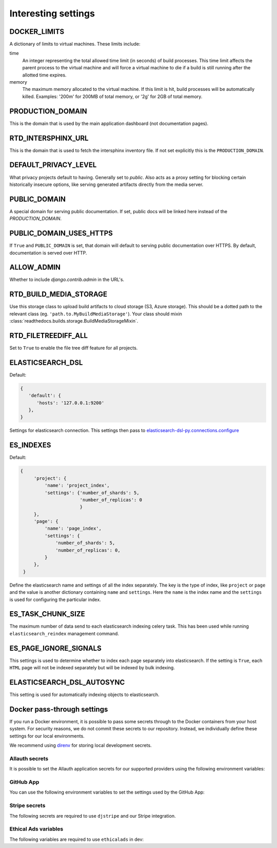Interesting settings
====================

DOCKER_LIMITS
-------------

A dictionary of limits to virtual machines. These limits include:

time
    An integer representing the total allowed time limit (in
    seconds) of build processes. This time limit affects the parent
    process to the virtual machine and will force a virtual machine
    to die if a build is still running after the allotted time
    expires.

memory
    The maximum memory allocated to the virtual machine. If this
    limit is hit, build processes will be automatically killed.
    Examples: '200m' for 200MB of total memory, or '2g' for 2GB of
    total memory.

PRODUCTION_DOMAIN
------------------

This is the domain that is used by the main application dashboard (not documentation pages).

RTD_INTERSPHINX_URL
-------------------

This is the domain that is used to fetch the intersphinx inventory file.
If not set explicitly this is the ``PRODUCTION_DOMAIN``.

DEFAULT_PRIVACY_LEVEL
---------------------

What privacy projects default to having. Generally set to `public`. Also acts as a proxy setting for blocking certain historically insecure options, like serving generated artifacts directly from the media server.

PUBLIC_DOMAIN
-------------

A special domain for serving public documentation.
If set, public docs will be linked here instead of the `PRODUCTION_DOMAIN`.


PUBLIC_DOMAIN_USES_HTTPS
------------------------

If ``True`` and ``PUBLIC_DOMAIN`` is set, that domain will default to
serving public documentation over HTTPS. By default, documentation is
served over HTTP.


ALLOW_ADMIN
-----------

Whether to include `django.contrib.admin` in the URL's.


RTD_BUILD_MEDIA_STORAGE
-----------------------

Use this storage class to upload build artifacts to cloud storage (S3, Azure storage).
This should be a dotted path to the relevant class (eg. ``'path.to.MyBuildMediaStorage'``).
Your class should mixin :class:`readthedocs.builds.storage.BuildMediaStorageMixin`.

RTD_FILETREEDIFF_ALL
--------------------

Set to ``True`` to enable the file tree diff feature for all projects.


ELASTICSEARCH_DSL
-----------------

Default:

.. code-block:: python

   {
      'default': {
         'hosts': '127.0.0.1:9200'
      },
   }

Settings for elasticsearch connection.
This settings then pass to `elasticsearch-dsl-py.connections.configure`_


ES_INDEXES
----------

Default:

.. code-block:: python

   {
        'project': {
            'name': 'project_index',
            'settings': {'number_of_shards': 5,
                         'number_of_replicas': 0
                         }
        },
        'page': {
            'name': 'page_index',
            'settings': {
                'number_of_shards': 5,
                'number_of_replicas': 0,
            }
        },
    }

Define the elasticsearch name and settings of all the index separately.
The key is the type of index, like ``project`` or ``page`` and the value is another
dictionary containing ``name`` and ``settings``. Here the ``name`` is the index name
and the ``settings`` is used for configuring the particular index.


ES_TASK_CHUNK_SIZE
------------------

The maximum number of data send to each elasticsearch indexing celery task.
This has been used while running ``elasticsearch_reindex`` management command.


ES_PAGE_IGNORE_SIGNALS
----------------------

This settings is used to determine whether to index each page separately into elasticsearch.
If the setting is ``True``, each ``HTML`` page will not be indexed separately but will be
indexed by bulk indexing.


ELASTICSEARCH_DSL_AUTOSYNC
--------------------------

This setting is used for automatically indexing objects to elasticsearch.

.. _elasticsearch-dsl-py.connections.configure: https://elasticsearch-dsl.readthedocs.io/en/stable/configuration.html#multiple-clusters


Docker pass-through settings
----------------------------

If you run a Docker environment, it is possible to pass some secrets through to
the Docker containers from your host system. For security reasons, we do not
commit these secrets to our repository. Instead, we individually define these
settings for our local environments.

We recommend using `direnv`_ for storing local development secrets.

.. _direnv: https://direnv.net/

Allauth secrets
~~~~~~~~~~~~~~~

It is possible to set the Allauth application secrets for our supported
providers using the following environment variables:

.. envvar:: RTD_SOCIALACCOUNT_PROVIDERS_GITHUB_CLIENT_ID
.. envvar:: RTD_SOCIALACCOUNT_PROVIDERS_GITHUB_SECRET
.. envvar:: RTD_SOCIALACCOUNT_PROVIDERS_GITHUBAPP_CLIENT_ID
.. envvar:: RTD_SOCIALACCOUNT_PROVIDERS_GITHUBAPP_SECRET
.. envvar:: RTD_SOCIALACCOUNT_PROVIDERS_GITLAB_CLIENT_ID
.. envvar:: RTD_SOCIALACCOUNT_PROVIDERS_GITLAB_SECRET
.. envvar:: RTD_SOCIALACCOUNT_PROVIDERS_BITBUCKET_OAUTH2_CLIENT_ID
.. envvar:: RTD_SOCIALACCOUNT_PROVIDERS_BITBUCKET_OAUTH2_SECRET
.. envvar:: RTD_SOCIALACCOUNT_PROVIDERS_GOOGLE_CLIENT_ID
.. envvar:: RTD_SOCIALACCOUNT_PROVIDERS_GOOGLE_SECRET

GitHub App
~~~~~~~~~~

You can use the following environment variables to set the settings used by the GitHub App:

.. envvar:: RTD_GITHUB_APP_ID
.. envvar:: RTD_GITHUB_APP_NAME
.. envvar:: RTD_GITHUB_PRIVATE_KEY
.. envvar:: RTD_GITHUB_APP_WEBHOOK_SECRET

Stripe secrets
~~~~~~~~~~~~~~

The following secrets are required to use ``djstripe`` and our Stripe integration.

.. envvar:: RTD_STRIPE_SECRET
.. envvar:: RTD_STRIPE_PUBLISHABLE
.. envvar:: RTD_DJSTRIPE_WEBHOOK_SECRET

Ethical Ads variables
~~~~~~~~~~~~~~~~~~~~~

The following variables are required to use ``ethicalads`` in dev:

.. envvar:: RTD_USE_PROMOS
